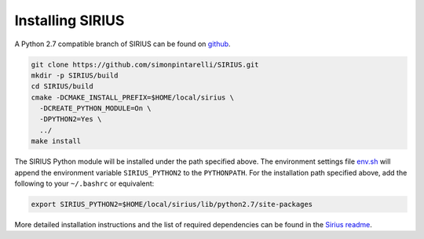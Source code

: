 Installing SIRIUS
=================

A Python 2.7 compatible branch of SIRIUS can be found on github_.

.. code:: bash

          git clone https://github.com/simonpintarelli/SIRIUS.git
          mkdir -p SIRIUS/build
          cd SIRIUS/build
          cmake -DCMAKE_INSTALL_PREFIX=$HOME/local/sirius \
            -DCREATE_PYTHON_MODULE=On \
            -DPYTHON2=Yes \
            ../
          make install

The SIRIUS Python module will be installed under the path specified above. The
environment settings file `env.sh <../../env.sh>`_ will append the environment
variable ``SIRIUS_PYTHON2`` to the ``PYTHONPATH``. For the installation
path specified above, add the following to your ``~/.bashrc`` or equivalent:

.. code:: bash

   export SIRIUS_PYTHON2=$HOME/local/sirius/lib/python2.7/site-packages


More detailed installation instructions and the list of required dependencies can
be found in the `Sirius readme`_.

.. _github: https://github.com/simonpintarelli/SIRIUS/tree/python27_i-PI
.. _Sirius Readme: https://github.com/simonpintarelli/SIRIUS/tree/python27_i-PI
